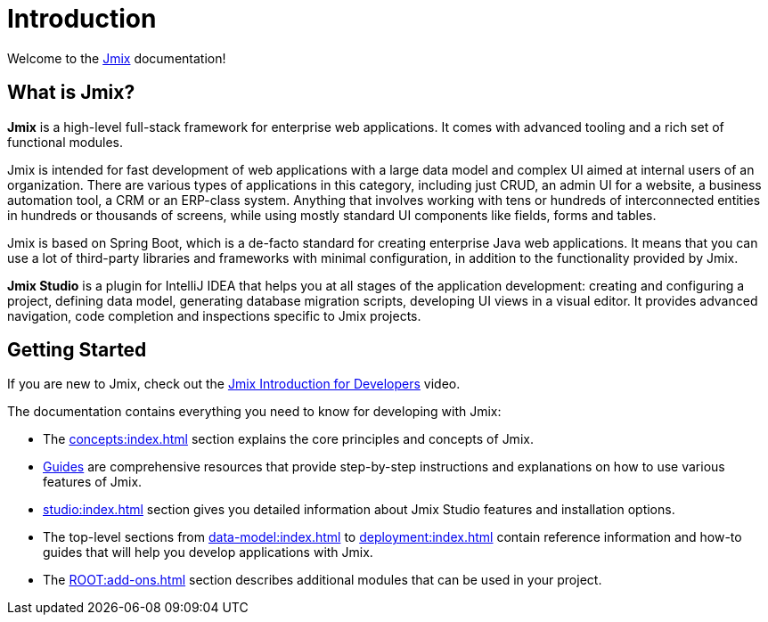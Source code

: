 = Introduction
:page-aliases: quick-start:index.adoc

Welcome to the https://www.jmix.io[Jmix^] documentation!

[[whats-jmix]]
== What is Jmix?

*Jmix* is a high-level full-stack framework for enterprise web applications. It comes with advanced tooling and a rich set of functional modules.

Jmix is intended for fast development of web applications with a large data model and complex UI aimed at internal users of an organization. There are various types of applications in this category, including just CRUD, an admin UI for a website, a business automation tool, a CRM or an ERP-class system. Anything that involves working with tens or hundreds of interconnected entities in hundreds or thousands of screens, while using mostly standard UI components like fields, forms and tables.

Jmix is based on Spring Boot, which is a de-facto standard for creating enterprise Java web applications. It means that you can use a lot of third-party libraries and frameworks with minimal configuration, in addition to the functionality provided by Jmix.

// todo Open-source, apps are owned by developers

*Jmix Studio* is a plugin for IntelliJ IDEA that helps you at all stages of the application development: creating and configuring a project, defining data model, generating database migration scripts, developing UI views in a visual editor. It provides advanced navigation, code completion and inspections specific to Jmix projects.

[[getting-started]]
== Getting Started

If you are new to Jmix, check out the https://www.youtube.com/watch?v=MKDZU4PyUTY[Jmix Introduction for Developers^] video.

The documentation contains everything you need to know for developing with Jmix:

* The xref:concepts:index.adoc[] section explains the core principles and concepts of Jmix.

* xref:guides.adoc[Guides] are comprehensive resources that provide step-by-step instructions and explanations on how to use various features of Jmix.

* xref:studio:index.adoc[] section gives you detailed information about Jmix Studio features and installation options.

* The top-level sections from xref:data-model:index.adoc[] to xref:deployment:index.adoc[] contain reference information and how-to guides that will help you develop applications with Jmix.

* The xref:ROOT:add-ons.adoc[] section describes additional modules that can be used in your project.

